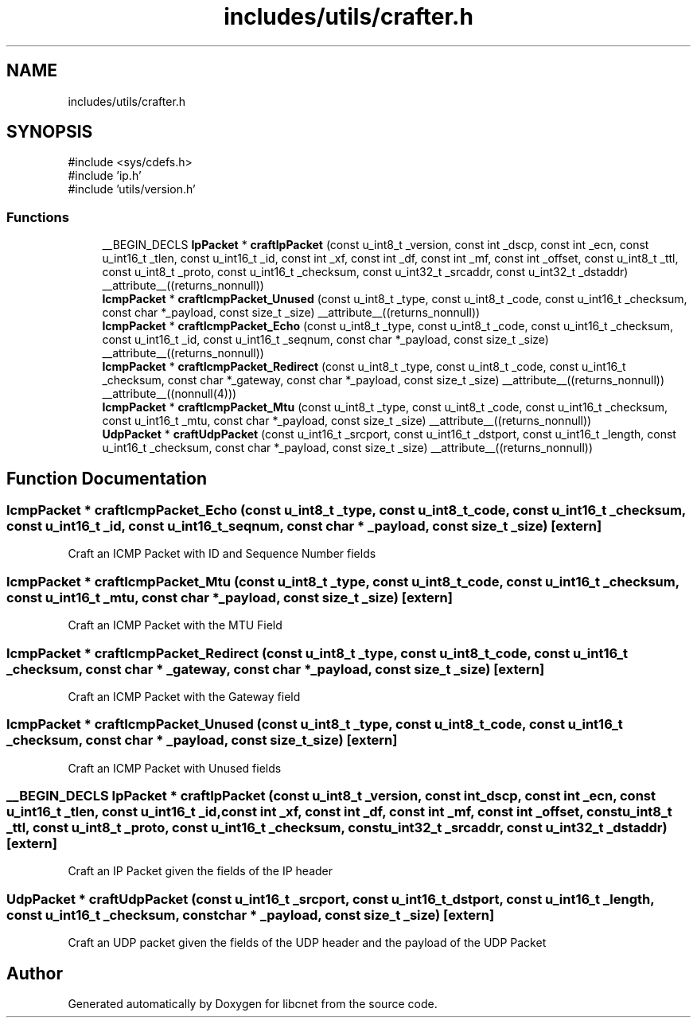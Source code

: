 .TH "includes/utils/crafter.h" 3 "Version v02.01d0" "libcnet" \" -*- nroff -*-
.ad l
.nh
.SH NAME
includes/utils/crafter.h
.SH SYNOPSIS
.br
.PP
\fR#include <sys/cdefs\&.h>\fP
.br
\fR#include 'ip\&.h'\fP
.br
\fR#include 'utils/version\&.h'\fP
.br

.SS "Functions"

.in +1c
.ti -1c
.RI "__BEGIN_DECLS \fBIpPacket\fP * \fBcraftIpPacket\fP (const u_int8_t _version, const int _dscp, const int _ecn, const u_int16_t _tlen, const u_int16_t _id, const int _xf, const int _df, const int _mf, const int _offset, const u_int8_t _ttl, const u_int8_t _proto, const u_int16_t _checksum, const u_int32_t _srcaddr, const u_int32_t _dstaddr) __attribute__((returns_nonnull))"
.br
.ti -1c
.RI "\fBIcmpPacket\fP * \fBcraftIcmpPacket_Unused\fP (const u_int8_t _type, const u_int8_t _code, const u_int16_t _checksum, const char *_payload, const size_t _size) __attribute__((returns_nonnull))"
.br
.ti -1c
.RI "\fBIcmpPacket\fP * \fBcraftIcmpPacket_Echo\fP (const u_int8_t _type, const u_int8_t _code, const u_int16_t _checksum, const u_int16_t _id, const u_int16_t _seqnum, const char *_payload, const size_t _size) __attribute__((returns_nonnull))"
.br
.ti -1c
.RI "\fBIcmpPacket\fP * \fBcraftIcmpPacket_Redirect\fP (const u_int8_t _type, const u_int8_t _code, const u_int16_t _checksum, const char *_gateway, const char *_payload, const size_t _size) __attribute__((returns_nonnull)) __attribute__((nonnull(4)))"
.br
.ti -1c
.RI "\fBIcmpPacket\fP * \fBcraftIcmpPacket_Mtu\fP (const u_int8_t _type, const u_int8_t _code, const u_int16_t _checksum, const u_int16_t _mtu, const char *_payload, const size_t _size) __attribute__((returns_nonnull))"
.br
.ti -1c
.RI "\fBUdpPacket\fP * \fBcraftUdpPacket\fP (const u_int16_t _srcport, const u_int16_t _dstport, const u_int16_t _length, const u_int16_t _checksum, const char *_payload, const size_t _size) __attribute__((returns_nonnull))"
.br
.in -1c
.SH "Function Documentation"
.PP 
.SS "\fBIcmpPacket\fP * craftIcmpPacket_Echo (const u_int8_t _type, const u_int8_t _code, const u_int16_t _checksum, const u_int16_t _id, const u_int16_t _seqnum, const char * _payload, const size_t _size)\fR [extern]\fP"
Craft an ICMP Packet with ID and Sequence Number fields 
.SS "\fBIcmpPacket\fP * craftIcmpPacket_Mtu (const u_int8_t _type, const u_int8_t _code, const u_int16_t _checksum, const u_int16_t _mtu, const char * _payload, const size_t _size)\fR [extern]\fP"
Craft an ICMP Packet with the MTU Field 
.SS "\fBIcmpPacket\fP * craftIcmpPacket_Redirect (const u_int8_t _type, const u_int8_t _code, const u_int16_t _checksum, const char * _gateway, const char * _payload, const size_t _size)\fR [extern]\fP"
Craft an ICMP Packet with the Gateway field 
.SS "\fBIcmpPacket\fP * craftIcmpPacket_Unused (const u_int8_t _type, const u_int8_t _code, const u_int16_t _checksum, const char * _payload, const size_t _size)\fR [extern]\fP"
Craft an ICMP Packet with Unused fields 
.SS "__BEGIN_DECLS \fBIpPacket\fP * craftIpPacket (const u_int8_t _version, const int _dscp, const int _ecn, const u_int16_t _tlen, const u_int16_t _id, const int _xf, const int _df, const int _mf, const int _offset, const u_int8_t _ttl, const u_int8_t _proto, const u_int16_t _checksum, const u_int32_t _srcaddr, const u_int32_t _dstaddr)\fR [extern]\fP"
Craft an IP Packet given the fields of the IP header 
.SS "\fBUdpPacket\fP * craftUdpPacket (const u_int16_t _srcport, const u_int16_t _dstport, const u_int16_t _length, const u_int16_t _checksum, const char * _payload, const size_t _size)\fR [extern]\fP"
Craft an UDP packet given the fields of the UDP header and the payload of the UDP Packet 
.SH "Author"
.PP 
Generated automatically by Doxygen for libcnet from the source code\&.
